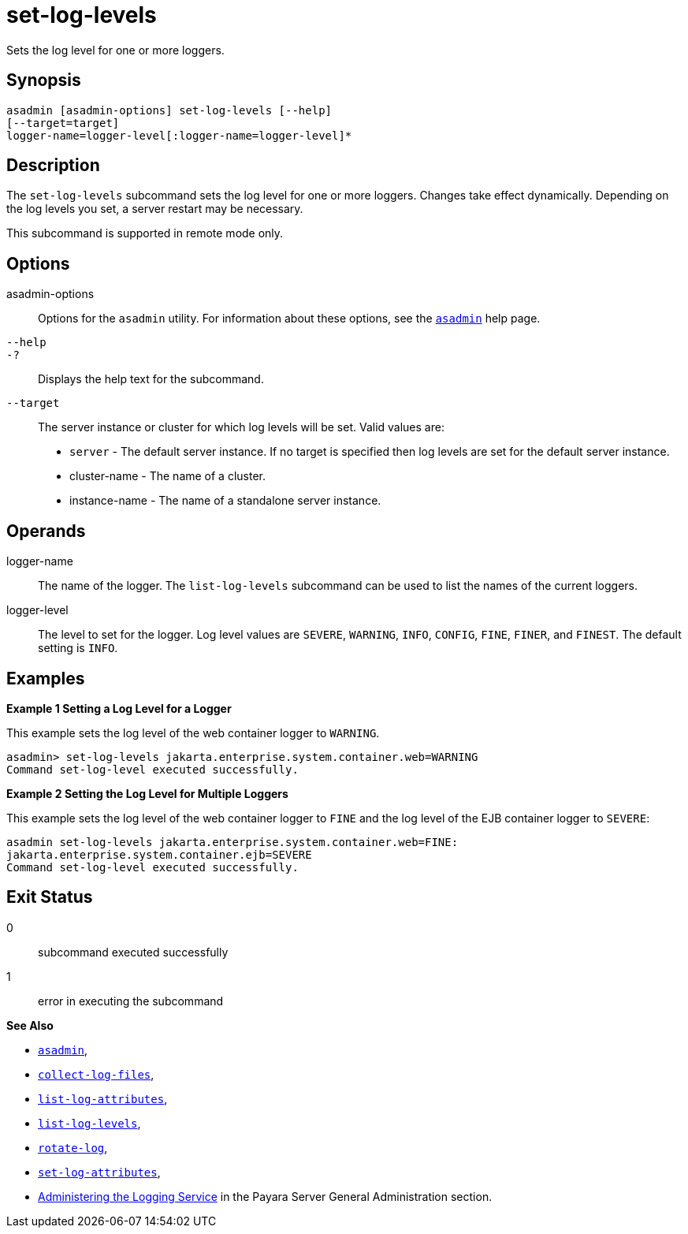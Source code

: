 [[set-log-levels]]
= set-log-levels

Sets the log level for one or more loggers.

[[synopsis]]
== Synopsis

[source,shell]
----
asadmin [asadmin-options] set-log-levels [--help]
[--target=target]
logger-name=logger-level[:logger-name=logger-level]*
----

[[description]]
== Description

The `set-log-levels` subcommand sets the log level for one or more loggers. Changes take effect dynamically. Depending on the log levels
you set, a server restart may be necessary.

This subcommand is supported in remote mode only.

[[options]]
== Options

asadmin-options::
  Options for the `asadmin` utility. For information about these options, see the xref:Technical Documentation/Payara Server Documentation/Command Reference/asadmin.adoc#asadmin-1m[`asadmin`] help page.
`--help`::
`-?`::
  Displays the help text for the subcommand.
`--target`::
  The server instance or cluster for which log levels will be set. Valid values are: +
  * `server` - The default server instance. If no target is specified then log levels are set for the default server instance.
  * cluster-name - The name of a cluster.
  * instance-name - The name of a standalone server instance.

[[operands]]
== Operands

logger-name::
  The name of the logger. The `list-log-levels` subcommand can be used to list the names of the current loggers.
logger-level::
  The level to set for the logger. Log level values are `SEVERE`, `WARNING`, `INFO`, `CONFIG`, `FINE`, `FINER`, and `FINEST`. The default setting is `INFO`.

[[examples]]
== Examples

*Example 1 Setting a Log Level for a Logger*

This example sets the log level of the web container logger to `WARNING`.

[source,shell]
----
asadmin> set-log-levels jakarta.enterprise.system.container.web=WARNING
Command set-log-level executed successfully.
----

*Example 2 Setting the Log Level for Multiple Loggers*

This example sets the log level of the web container logger to `FINE` and the log level of the EJB container logger to `SEVERE`:

[source,shell]
----
asadmin set-log-levels jakarta.enterprise.system.container.web=FINE:
jakarta.enterprise.system.container.ejb=SEVERE
Command set-log-level executed successfully.
----

[[exit-status]]
== Exit Status

0::
  subcommand executed successfully
1::
  error in executing the subcommand

*See Also*

* xref:Technical Documentation/Payara Server Documentation/Command Reference/asadmin.adoc#asadmin-1m[`asadmin`],
* xref:Technical Documentation/Payara Server Documentation/Command Reference/collect-log-files.adoc#collect-log-files[`collect-log-files`],
* xref:Technical Documentation/Payara Server Documentation/Command Reference/list-log-attributes.adoc#list-log-attributes[`list-log-attributes`],
* xref:Technical Documentation/Payara Server Documentation/Command Reference/list-log-levels.adoc#list-log-levels[`list-log-levels`],
* xref:Technical Documentation/Payara Server Documentation/Command Reference/rotate-log.adoc#rotate-log[`rotate-log`],
* xref:Technical Documentation/Payara Server Documentation/Command Reference/set-log-attributes.adoc#set-log-attributes[`set-log-attributes`],
* xref:Technical Documentation/Payara Server Documentation/General Administration/Administering the Logging Service.adoc#administering-the-logging-service[Administering the Logging Service] in the Payara Server General Administration section.
